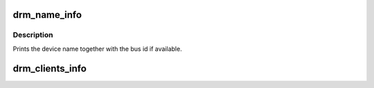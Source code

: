 .. -*- coding: utf-8; mode: rst -*-
.. src-file: drivers/gpu/drm/drm_info.c

.. _`drm_name_info`:

drm_name_info
=============

.. c:function:: int drm_name_info(struct seq_file *m, void *data)

    :param m:
        *undescribed*
    :type m: struct seq_file \*

    :param data:
        *undescribed*
    :type data: void \*

.. _`drm_name_info.description`:

Description
-----------

Prints the device name together with the bus id if available.

.. _`drm_clients_info`:

drm_clients_info
================

.. c:function:: int drm_clients_info(struct seq_file *m, void *data)

    :param m:
        *undescribed*
    :type m: struct seq_file \*

    :param data:
        *undescribed*
    :type data: void \*

.. This file was automatic generated / don't edit.


